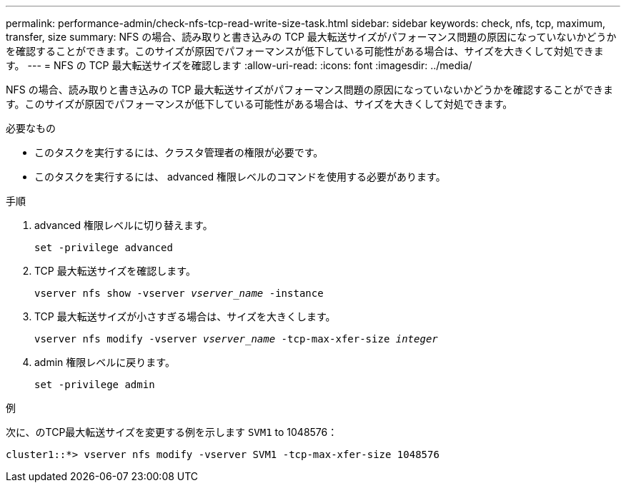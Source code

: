 ---
permalink: performance-admin/check-nfs-tcp-read-write-size-task.html 
sidebar: sidebar 
keywords: check, nfs, tcp, maximum, transfer, size 
summary: NFS の場合、読み取りと書き込みの TCP 最大転送サイズがパフォーマンス問題の原因になっていないかどうかを確認することができます。このサイズが原因でパフォーマンスが低下している可能性がある場合は、サイズを大きくして対処できます。 
---
= NFS の TCP 最大転送サイズを確認します
:allow-uri-read: 
:icons: font
:imagesdir: ../media/


[role="lead"]
NFS の場合、読み取りと書き込みの TCP 最大転送サイズがパフォーマンス問題の原因になっていないかどうかを確認することができます。このサイズが原因でパフォーマンスが低下している可能性がある場合は、サイズを大きくして対処できます。

.必要なもの
* このタスクを実行するには、クラスタ管理者の権限が必要です。
* このタスクを実行するには、 advanced 権限レベルのコマンドを使用する必要があります。


.手順
. advanced 権限レベルに切り替えます。
+
`set -privilege advanced`

. TCP 最大転送サイズを確認します。
+
`vserver nfs show -vserver _vserver_name_ -instance`

. TCP 最大転送サイズが小さすぎる場合は、サイズを大きくします。
+
`vserver nfs modify -vserver _vserver_name_ -tcp-max-xfer-size _integer_`

. admin 権限レベルに戻ります。
+
`set -privilege admin`



.例
次に、のTCP最大転送サイズを変更する例を示します `SVM1` to 1048576：

[listing]
----
cluster1::*> vserver nfs modify -vserver SVM1 -tcp-max-xfer-size 1048576
----